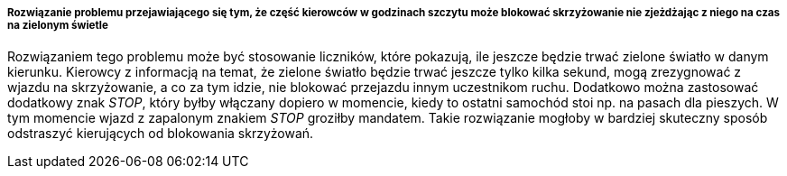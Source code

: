 ===== Rozwiązanie problemu przejawiającego się tym, że część kierowców w godzinach szczytu może blokować skrzyżowanie nie zjeżdżając z niego na czas na zielonym świetle

Rozwiązaniem tego problemu może być stosowanie liczników, które pokazują, ile jeszcze będzie trwać zielone światło w danym kierunku.
Kierowcy z informacją na temat, że zielone światło będzie trwać jeszcze tylko kilka sekund, mogą zrezygnować z wjazdu na skrzyżowanie, a co za tym idzie, nie blokować przejazdu innym uczestnikom ruchu.
Dodatkowo można zastosować dodatkowy znak __STOP__, który byłby włączany dopiero w momencie, kiedy to ostatni samochód stoi np. na pasach dla pieszych.
W tym momencie wjazd z zapalonym znakiem __STOP__ groziłby mandatem.
Takie rozwiązanie mogłoby w bardziej skuteczny sposób odstraszyć kierujących od blokowania skrzyżowań.
